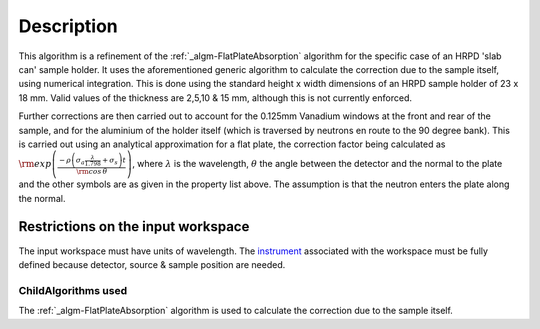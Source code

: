 .. algorithm::

.. summary::

.. alias::

.. properties::

Description
-----------

This algorithm is a refinement of the
:ref:`_algm-FlatPlateAbsorption` algorithm for the specific
case of an HRPD 'slab can' sample holder. It uses the aforementioned
generic algorithm to calculate the correction due to the sample itself,
using numerical integration. This is done using the standard height x
width dimensions of an HRPD sample holder of 23 x 18 mm. Valid values of
the thickness are 2,5,10 & 15 mm, although this is not currently
enforced.

Further corrections are then carried out to account for the 0.125mm
Vanadium windows at the front and rear of the sample, and for the
aluminium of the holder itself (which is traversed by neutrons en route
to the 90 degree bank). This is carried out using an analytical
approximation for a flat plate, the correction factor being calculated
as
:math:`\rm{exp} \left( \frac{- \rho \left( \sigma_a \frac{ \lambda} {1.798} + \sigma_s \right) t}{\rm{cos} \, \theta} \right)`,
where :math:`\lambda` is the wavelength, :math:`\theta` the angle
between the detector and the normal to the plate and the other symbols
are as given in the property list above. The assumption is that the
neutron enters the plate along the normal.

Restrictions on the input workspace
^^^^^^^^^^^^^^^^^^^^^^^^^^^^^^^^^^^

The input workspace must have units of wavelength. The
`instrument <instrument>`__ associated with the workspace must be fully
defined because detector, source & sample position are needed.

ChildAlgorithms used
~~~~~~~~~~~~~~~~~~~~

The :ref:`_algm-FlatPlateAbsorption` algorithm is used to
calculate the correction due to the sample itself.

.. categories::
